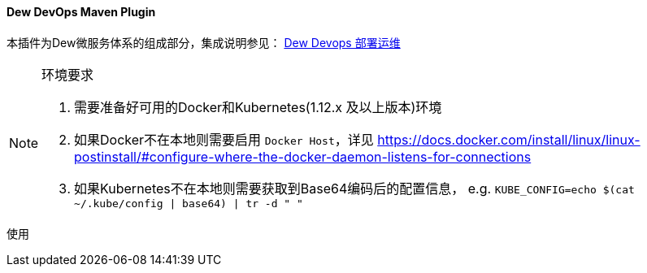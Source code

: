 ==== Dew DevOps Maven Plugin

本插件为Dew微服务体系的组成部分，集成说明参见： <<Devops-chapter,Dew Devops 部署运维>>

[NOTE]
.环境要求
====
. 需要准备好可用的Docker和Kubernetes(1.12.x 及以上版本)环境
. 如果Docker不在本地则需要启用 ``Docker Host``，详见 https://docs.docker.com/install/linux/linux-postinstall/#configure-where-the-docker-daemon-listens-for-connections
. 如果Kubernetes不在本地则需要获取到Base64编码后的配置信息， e.g. ``KUBE_CONFIG=`echo $(cat ~/.kube/config | base64) | tr -d " "```
====

[source,bash]
.使用
----
----
